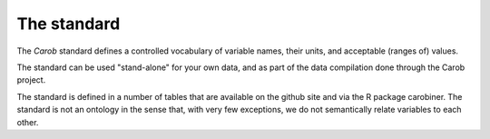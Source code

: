 The standard
============

The *Carob* standard defines a controlled vocabulary of variable names, their units, and acceptable (ranges of) values. 

The standard can be used "stand-alone" for your own data, and as part of the data compilation done through the Carob project.

The standard is defined in a number of tables that are available on the github site and via the R package carobiner. The standard is not an ontology in the sense that, with very few exceptions, we do not semantically relate variables to each other.

